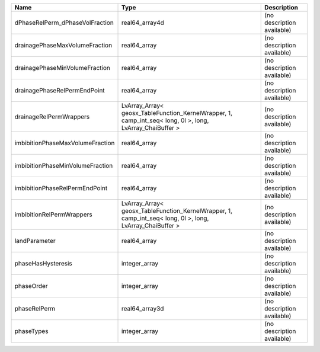 

================================ ========================================================================================================= ========================== 
Name                             Type                                                                                                      Description                
================================ ========================================================================================================= ========================== 
dPhaseRelPerm_dPhaseVolFraction  real64_array4d                                                                                            (no description available) 
drainagePhaseMaxVolumeFraction   real64_array                                                                                              (no description available) 
drainagePhaseMinVolumeFraction   real64_array                                                                                              (no description available) 
drainagePhaseRelPermEndPoint     real64_array                                                                                              (no description available) 
drainageRelPermWrappers          LvArray_Array< geosx_TableFunction_KernelWrapper, 1, camp_int_seq< long, 0l >, long, LvArray_ChaiBuffer > (no description available) 
imbibitionPhaseMaxVolumeFraction real64_array                                                                                              (no description available) 
imbibitionPhaseMinVolumeFraction real64_array                                                                                              (no description available) 
imbibitionPhaseRelPermEndPoint   real64_array                                                                                              (no description available) 
imbibitionRelPermWrappers        LvArray_Array< geosx_TableFunction_KernelWrapper, 1, camp_int_seq< long, 0l >, long, LvArray_ChaiBuffer > (no description available) 
landParameter                    real64_array                                                                                              (no description available) 
phaseHasHysteresis               integer_array                                                                                             (no description available) 
phaseOrder                       integer_array                                                                                             (no description available) 
phaseRelPerm                     real64_array3d                                                                                            (no description available) 
phaseTypes                       integer_array                                                                                             (no description available) 
================================ ========================================================================================================= ========================== 


